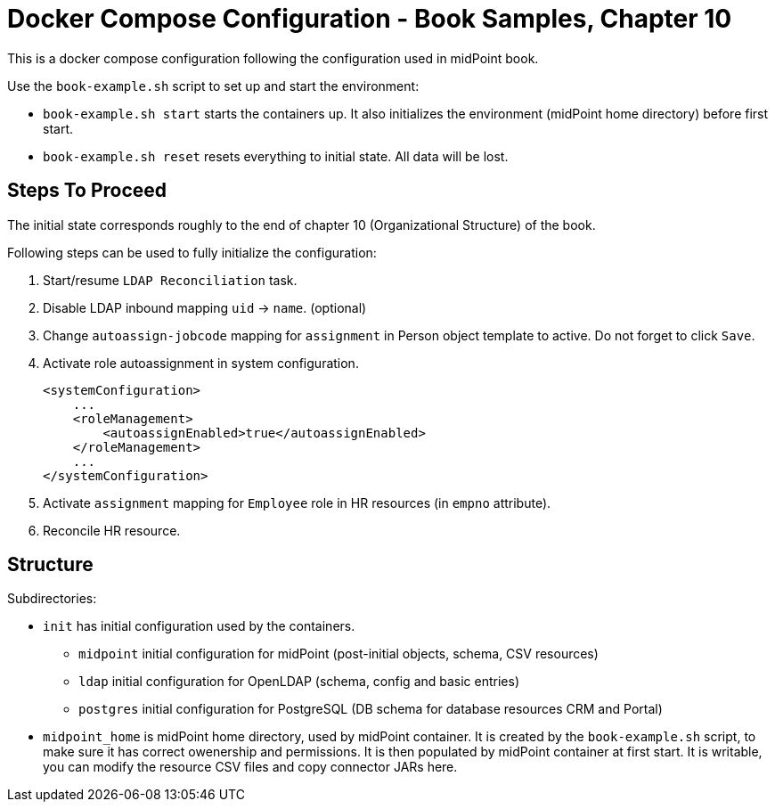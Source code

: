 = Docker Compose Configuration - Book Samples, Chapter 10

This is a docker compose configuration following the configuration used in midPoint book.

Use the `book-example.sh` script to set up and start the environment:

* `book-example.sh start` starts the containers up.
It also initializes the environment (midPoint home directory) before first start.

* `book-example.sh reset` resets everything to initial state.
All data will be lost.

== Steps To Proceed

The initial state corresponds roughly to the end of chapter 10 (Organizational Structure) of the book.

Following steps can be used to fully initialize the configuration:

. Start/resume `LDAP Reconciliation` task.

. Disable LDAP inbound mapping `uid` -> `name`. (optional)

. Change `autoassign-jobcode` mapping for `assignment` in Person object template to active.
Do not forget to click `Save`.

. Activate role autoassignment in system configuration.
+
[source,xml]
----
<systemConfiguration>
    ...
    <roleManagement>
        <autoassignEnabled>true</autoassignEnabled>
    </roleManagement>
    ...
</systemConfiguration>
----

. Activate `assignment` mapping for `Employee` role in HR resources (in `empno` attribute).

. Reconcile HR resource.


== Structure

Subdirectories:

* `init` has initial configuration used by the containers.

** `midpoint` initial configuration for midPoint (post-initial objects, schema, CSV resources)

** `ldap` initial configuration for OpenLDAP (schema, config and basic entries)

** `postgres` initial configuration for PostgreSQL (DB schema for database resources CRM and Portal)

* `midpoint_home` is midPoint home directory, used by midPoint container.
It is created by the `book-example.sh` script, to make sure it has correct owenership and permissions.
It is then populated by midPoint container at first start.
It is writable, you can modify the resource CSV files and copy connector JARs here.
